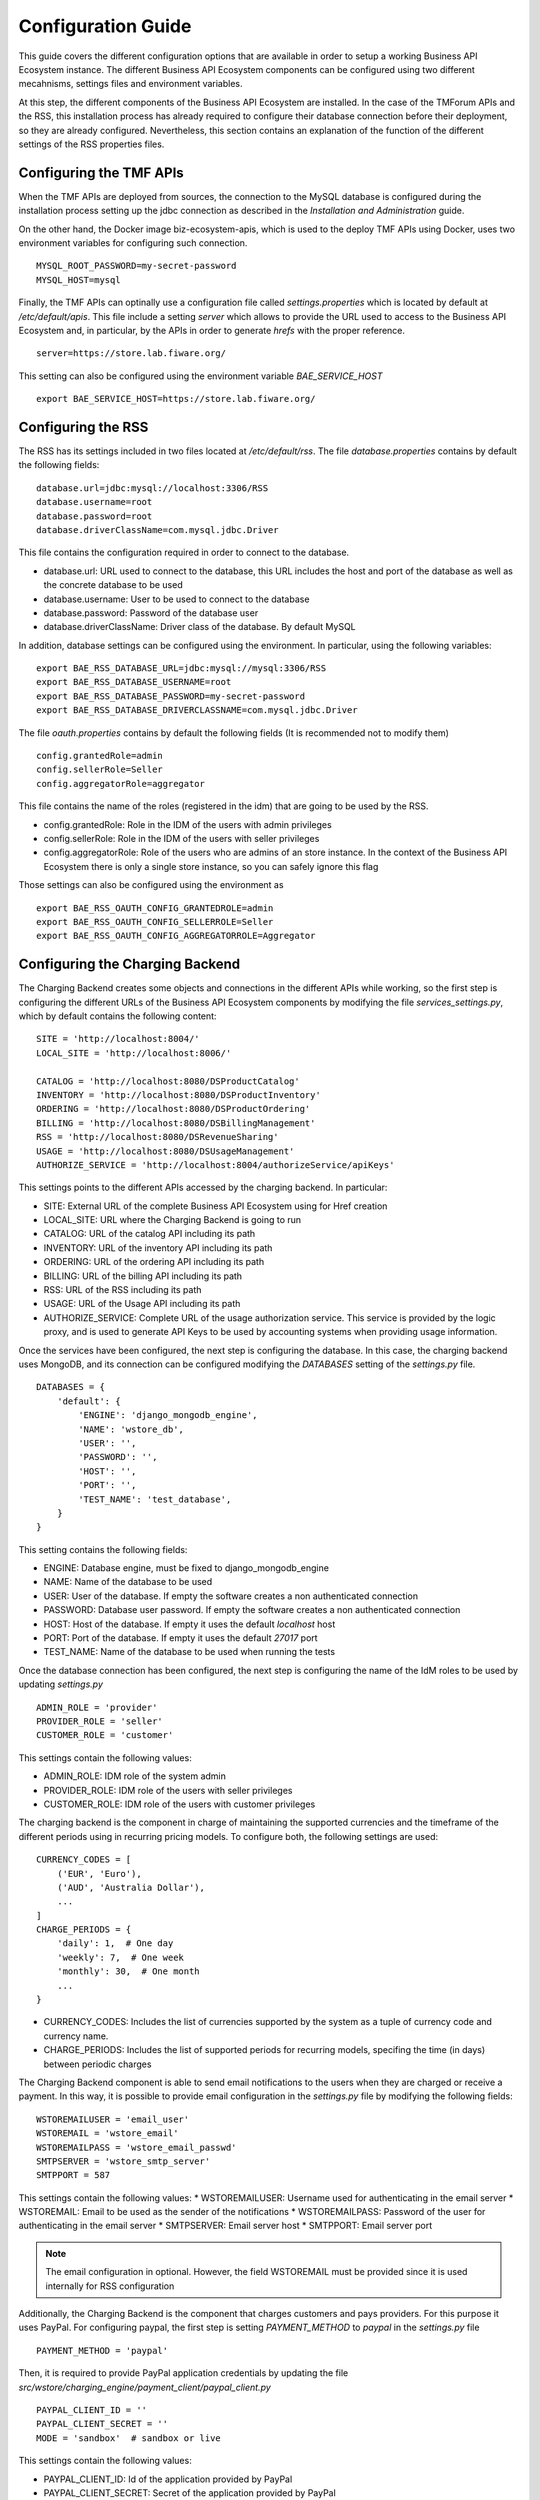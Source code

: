 ===================
Configuration Guide
===================

This guide covers the different configuration options that are available in order to setup a working Business API
Ecosystem instance. The different Business API Ecosystem components can be configured using two different mecahnisms,
settings files and environment variables.

At this step, the different components of the Business API Ecosystem are installed. In the case of the TMForum APIs and
the RSS, this installation process has already required to configure their database connection before their deployment,
so they are already configured. Nevertheless, this section contains an explanation of the function of the different
settings of the RSS properties files.

------------------------
Configuring the TMF APIs
------------------------

When the TMF APIs are deployed from sources, the connection to the MySQL database is configured during the installation process
setting up the jdbc connection as described in the *Installation and Administration* guide.

On the other hand, the Docker image biz-ecosystem-apis, which is used to the deploy TMF APIs using Docker, uses two environment
variables for configuring such connection. ::

    MYSQL_ROOT_PASSWORD=my-secret-password
    MYSQL_HOST=mysql

Finally, the TMF APIs can optinally use a configuration file called *settings.properties* which is located by default at */etc/default/apis*.
This file include a setting *server* which allows to provide the URL used to access to the Business API Ecosystem and, in particular, by the APIs
in order to generate *hrefs* with the proper reference. ::

    server=https://store.lab.fiware.org/

This setting can also be configured using the environment variable *BAE_SERVICE_HOST* ::

    export BAE_SERVICE_HOST=https://store.lab.fiware.org/


-------------------
Configuring the RSS
-------------------

The RSS has its settings included in two files located at */etc/default/rss*. The file *database.properties*  contains
by default the following fields: ::

    database.url=jdbc:mysql://localhost:3306/RSS
    database.username=root
    database.password=root
    database.driverClassName=com.mysql.jdbc.Driver

This file contains the configuration required in order to connect to the database.

* database.url: URL used to connect to the database, this URL includes the host and port of the database as well as the concrete database to be used
* database.username: User to be used to connect to the database
* database.password: Password of the database user
* database.driverClassName: Driver class of the database. By default MySQL

In addition, database settings can be configured using the environment. In particular, using the following variables: ::

    export BAE_RSS_DATABASE_URL=jdbc:mysql://mysql:3306/RSS
    export BAE_RSS_DATABASE_USERNAME=root
    export BAE_RSS_DATABASE_PASSWORD=my-secret-password
    export BAE_RSS_DATABASE_DRIVERCLASSNAME=com.mysql.jdbc.Driver

The file *oauth.properties* contains by default the following fields (It is recommended not to modify them) ::

    config.grantedRole=admin
    config.sellerRole=Seller
    config.aggregatorRole=aggregator

This file contains the name of the roles (registered in the idm) that are going to be used by the RSS.

* config.grantedRole: Role in the IDM of the users with admin privileges
* config.sellerRole: Role in the IDM of the users with seller privileges
* config.aggregatorRole: Role of the users who are admins of an store instance. In the context of the Business API Ecosystem there is only a single store instance, so you can safely ignore this flag

Those settings can also be configured using the environment as ::

    export BAE_RSS_OAUTH_CONFIG_GRANTEDROLE=admin
    export BAE_RSS_OAUTH_CONFIG_SELLERROLE=Seller
    export BAE_RSS_OAUTH_CONFIG_AGGREGATORROLE=Aggregator

--------------------------------
Configuring the Charging Backend
--------------------------------

The Charging Backend creates some objects and connections in the different APIs while working, so the first step is
configuring the different URLs of the Business API Ecosystem components by modifying the file *services_settings.py*,
which by default contains the following content: ::

    SITE = 'http://localhost:8004/'
    LOCAL_SITE = 'http://localhost:8006/'

    CATALOG = 'http://localhost:8080/DSProductCatalog'
    INVENTORY = 'http://localhost:8080/DSProductInventory'
    ORDERING = 'http://localhost:8080/DSProductOrdering'
    BILLING = 'http://localhost:8080/DSBillingManagement'
    RSS = 'http://localhost:8080/DSRevenueSharing'
    USAGE = 'http://localhost:8080/DSUsageManagement'
    AUTHORIZE_SERVICE = 'http://localhost:8004/authorizeService/apiKeys'

This settings points to the different APIs accessed by the charging backend. In particular:

* SITE: External URL of the complete Business API Ecosystem using for Href creation
* LOCAL_SITE: URL where the Charging Backend is going to run
* CATALOG: URL of the catalog API including its path
* INVENTORY: URL of the inventory API including its path
* ORDERING: URL of the ordering API including its path
* BILLING: URL of the billing API including its path
* RSS: URL of the RSS including its path
* USAGE: URL of the Usage API including its path
* AUTHORIZE_SERVICE: Complete URL of the usage authorization service. This service is provided by the logic proxy, and is used to generate API Keys to be used by accounting systems when providing usage information.

Once the services have been configured, the next step is configuring the database. In this case, the charging backend uses
MongoDB, and its connection can be configured modifying the *DATABASES* setting of the *settings.py* file. ::

    DATABASES = {
        'default': {
            'ENGINE': 'django_mongodb_engine',
            'NAME': 'wstore_db',
            'USER': '',
            'PASSWORD': '',
            'HOST': '',
            'PORT': '',
            'TEST_NAME': 'test_database',
        }
    }

This setting contains the following fields:

* ENGINE: Database engine, must be fixed to django_mongodb_engine
* NAME: Name of the database to be used
* USER: User of the database. If empty the software creates a non authenticated connection
* PASSWORD: Database user password. If empty the software creates a non authenticated connection
* HOST: Host of the database. If empty it uses the default *localhost* host
* PORT: Port of the database. If empty it uses the default *27017* port
* TEST_NAME: Name of the database to be used when running the tests

Once the database connection has been configured, the next step is configuring the name of the IdM roles to be used by
updating *settings.py* ::

    ADMIN_ROLE = 'provider'
    PROVIDER_ROLE = 'seller'
    CUSTOMER_ROLE = 'customer'

This settings contain the following values:

* ADMIN_ROLE: IDM role of the system admin
* PROVIDER_ROLE: IDM role of the users with seller privileges
* CUSTOMER_ROLE: IDM role of the users with customer privileges

The charging backend is the component in charge of maintaining the supported currencies and the timeframe of the different
periods using in recurring pricing models. To configure both, the following settings are used: ::

    CURRENCY_CODES = [
        ('EUR', 'Euro'),
        ('AUD', 'Australia Dollar'),
        ...
    ]
    CHARGE_PERIODS = {
        'daily': 1,  # One day
        'weekly': 7,  # One week
        'monthly': 30,  # One month
        ...
    }

* CURRENCY_CODES: Includes the list of currencies supported by the system as a tuple of currency code and currency name.
* CHARGE_PERIODS: Includes the list of supported periods for recurring models, specifing the time (in days) between periodic charges

The Charging Backend component is able to send email notifications to the users when they are charged or receive a payment.
In this way, it is possible to provide email configuration in the *settings.py* file by modifying the following fields: ::

    WSTOREMAILUSER = 'email_user'
    WSTOREMAIL = 'wstore_email'
    WSTOREMAILPASS = 'wstore_email_passwd'
    SMTPSERVER = 'wstore_smtp_server'
    SMTPPORT = 587

This settings contain the following values:
* WSTOREMAILUSER: Username used for authenticating in the email server
* WSTOREMAIL: Email to be used as the sender of the notifications
* WSTOREMAILPASS: Password of the user for authenticating in the email server
* SMTPSERVER: Email server host
* SMTPPORT: Email server port

.. note::
    The email configuration in optional. However, the field WSTOREMAIL must be provided since it is used internally for RSS configuration

Additionally, the Charging Backend is the component that charges customers and pays providers. For this purpose it uses
PayPal. For configuring paypal, the first step is setting *PAYMENT_METHOD* to *paypal* in the *settings.py* file ::

    PAYMENT_METHOD = 'paypal'

Then, it is required to provide PayPal application credentials by updating the file *src/wstore/charging_engine/payment_client/paypal_client.py* ::

    PAYPAL_CLIENT_ID = ''
    PAYPAL_CLIENT_SECRET = ''
    MODE = 'sandbox'  # sandbox or live

This settings contain the following values:

* PAYPAL_CLIENT_ID: Id of the application provided by PayPal
* PAYPAL_CLIENT_SECRET: Secret of the application provided by PayPal
* MODE: Mode of the connection. It can be *sandbox* if using the PayPal sandbox for testing the system. Or *live* if using the real PayPal APIs

Moreover, the Charging Backend is the component that activates the purchased services. In this regard, the Charging Backend
has the possibility of signing its acquisition notifications with a certificate, so the external system being offered can
validate that is the Charging Backend the one making the request. To use this functionality it is needed to configure the
certificate and the private Key to be used by providing its path in the following settings of the *settings.py* file ::

    NOTIF_CERT_FILE = None
    NOTIF_CERT_KEY_FILE = None

The Charging Backend uses a Cron task to check the status of recurring and usage subscriptions, and for paying sellers.
The periodicity of this tasks can be configured using the CRONJOBS setting of settings.py using the standard Cron format ::

    CRONJOBS = [
        ('0 5 * * *', 'django.core.management.call_command', ['pending_charges_daemon']),
        ('0 6 * * *', 'django.core.management.call_command', ['resend_cdrs']),
        ('0 4 * * *', 'django.core.management.call_command', ['resend_upgrade']
    ]

Once the Cron task has been configured, it is necessary to include it in the Cron tasks using the command:
::

    $ ./manage.py crontab add

It is also possible to show current jobs or remove jobs using the commands:
::

    $ ./manage.py crontab show

    $ ./manage.py crontab remove

---------------------------
Configuring the Logic Proxy
---------------------------

Configuration of the Logic Proxy is located at *config.js* and can be provided in two different ways: providing the values
in the file or using the defined environment variables. Note that the environment variables override the values in *config.js*.

The first setting to be configured is the port and host where the proxy is going to run, this settings are located in *config.js* ::

    config.port = 80;
    config.host = 'localhost';

In addition, the environment variables *BAE_LP_PORT* and *BAE_LP_HOST* can be used to override those values. ::

    export BAE_LP_PORT=80
    export BAE_LP_HOST=localhost

If you want to run the proxy in HTTPS you can update *config.https* setting ::

    config.https = {
        enabled: false,
        certFile: 'cert/cert.crt',
        keyFile: 'cert/key.key',
        caFile: 'cert/ca.crt',
        port: 443
    };

In this case you have to set *enabled* to true, and provide the paths to the certificate (*certFile*), to the private key (*keyFile*),
and to the CA certificate (*caFile*).

In order to provide the HTTPS configuration using the environment, the following variables has been defined. ::

    export BAE_LP_HTTPS_ENABLED=true
    export BAE_LP_HTTPS_CERT=cert/cert.crt
    export BAE_LP_HTTPS_CA=cert/key.key
    export BAE_LP_HTTPS_KEY=cert/ca.crt
    export BAE_LP_HTTPS_PORT=443

The logic proxy supports the BAE to be deployed behind a proxy (or NGINX, Apache, etc) not sending X-Forwarding headers. In this
regard, the following setting is used in order to provide information about the actual endpoint which is used to access to the
Business API Ecosystem: ::

    config.proxy = {
        enabled: true,
        host: 'store.lab.fiware.org',
        secured: true,
        port: 443
    };

Which can be also configured using the *BAE_SERVICE_HOST* environment variable. ::

    export BAE_SERVICE_HOST=https://store.lab.fiware.org/

Then, it is possible to modify some of the URLs of the system. Concretely, it is possible to provide a prefix for the API,
a prefix for the portal, and modifying the login and logout URLS ::

    config.proxyPrefix = '';
    config.portalPrefix = '';
    config.logInPath = '/login';
    config.logOutPath = '/logOut';

In addition, it is possible to configure the theme to be used by providing its name. Details about the configuration of
Themes are provided in the *Configuring Themes* section::

    config.theme = '';

The theme can be configured using the *BAE_LP_THEME* variable. ::

    export BAE_LP_THEME=fiwaretheme

Additionally, the proxy is the component that acts as the front end of the Business API Ecosystem, both providing a web portal,
and providing the endpoint for accessing to the different APIs. In this regard, the Proxy has to have the OAuth2 configuration
of the FIWARE IDM.

To provide OAUth2 configuration, an application has to be created in an instance of the FIWARE IdM (e.g `https://account.lab.fiware.org`),
providing the following information:

* URL: http|https://<proxy_host>:<proxy_port>
* Callback URL: http|https://<PROXY_HOST>:<PROXY_PORT>/auth/fiware/callback
* Create a role *Seller*, a role *Admin*, and a role *orgAdmin*

Once the application has been created in the IdM, it is possible to provide OAuth2 configuration by modifying the following settings ::

    config.oauth2 = {
        'server': 'https://account.lab.fiware.org',
        'clientID': '<client_id>',
        'clientSecret': '<client_secret>',
        'callbackURL': 'http://<proxy_host>:<proxy_port>/auth/fiware/callback',
        'isLegacy': false,
        'roles': {
            'admin': 'admin',
            'customer': 'customer',
            'seller': 'seller',
            'orgAdmin': 'orgAdmin'
        }
    };

In this settings, it is needed to include the IDM instance being used (*server*), the client id given by the IdM (*clientID*),
the client secret given by the IdM (*clientSecret*), and the callback URL configured in the IdM (*callbackURL*).

In addition, the different roles allow to specify what users are admins of the system (*Admin*), what users can create products
and offerings (*Seller*), and what users are admins of a particular organization, enabling to manage its information (*orgAdmin*).
Note that while *admin* and *seller* roles are granted directly to the users in the Business API Ecosystem application, the *orgAdmin*
role has to be granted to users within IdM organizations.

.. note::
    Admin, Seller, and orgAdmin roles are configured in the Proxy settings, so any name can be chosen for them in the IDM

The *isLegacy* flag is used to specify whether the configured IDM is version 6 or lower, by default this setting is false. 

The OAuth2 settings cane be configured using the environment as follows: ::

    export BAE_LP_OAUTH2_SERVER=https://account.lab.fiware.org
    export BAE_LP_OAUTH2_CLIENT_ID=client_id
    export BAE_LP_OAUTH2_CLIENT_SECRET=client_secret
    export BAE_LP_OAUTH2_CALLBACK=http://<proxy_host>:<proxy_port>/auth/fiware/callback
    export BAE_LP_OAUTH2_ADMIN_ROLE=admin
    export BAE_LP_OAUTH2_SELLER_ROLE=seller
    export BAE_LP_OAUTH2_ORG_ADMIN_ROLE=orgAdmin

    export BAE_LP_OAUTH2_IS_LEGACY=false

Moreover, the Proxy uses MongoDB for maintaining some info, such as the current shopping cart of a user. you can configure
the connection to MongoDB by updating the following setting: ::

    config.mongoDb = {
        server: 'localhost',
        port: 27017,
        user: '',
        password: '',
        db: 'belp'
    };

In this setting you can configure the host (*server*), the port (*port*), the database user (*user*), the database user password
(*password*), and the database name (*db*).

In addition, the database connection can be configured with the environment as following: ::

    export BAE_LP_MONGO_USER=user
    export BAE_LP_MONGO_PASS=pass
    export BAE_LP_MONGO_SERVER=localhost
    export BAE_LP_MONGO_PORT=27017
    export BAE_LP_MONGO_DB=belp

As already stated, the Proxy is the component that acts as the endpoint for accessing the different APIs. In this way,
the proxy needs to know the URLs of them in order to redirect the different requests. This endpoints can be configured using the
following settings ::

    config.endpoints = {
        'catalog': {
            'path': 'DSProductCatalog',
            'host': 'localhost'
            'port': '8080',
            'appSsl': false
        },
        'ordering': {
            'path': 'DSProductOrdering',
            'host': 'localhost'
            'port': '8080',
            'appSsl': false
        },

        ...

The setting *config.endpoints* contains the specific configuration of each of the APIs, including its *path*, its *host*,
its *port*, and whether the API is using SSL or not.

.. note::
    The default configuration included in the config file is the one used by the installation script, so if you have used the script for
    installing the Business API Ecosystem you do not need to modify these fields

Each of the different APIs can be configured with environment variables with the following pattern: ::

    export BAE_LP_ENDPOINT_CATALOG_PATH=DSProductCatalog
    export BAE_LP_ENDPOINT_CATALOG_PORT=8080
    export BAE_LP_ENDPOINT_CATALOG_HOST=localhost
    export BAE_LP_ENDPOINT_CATALOG_SECURED=false

The Business API Ecosystem uses an indexes system managed by the Logic Proxy in order to perform queries,
searches, and paging the results. Starting in version 7.6.0 it is possible to use elasticsearch for the
indexing rather than using the local file system. The indexing system is configured with the following settings. ::

    config.indexes = {
        'engine': 'local', // local or elasticsearch
        'elasticHost': 'elastic.docker:9200'
    };

The *engine* setting can be used to chose between *local* indexes and *elasticsearch* indexes.
If the later is chosen the URL of elasticsearch is provided with *elasticHost*. 

Finally, there are two fields that allow to configure the behaviour of the system while running. On the one hand, *config.revenueModel*
allows to configure the default percentage that the Business API Ecosystem is going to retrieve in all the transactions.
On the other hand, *config.usageChartURL* allows to configure the URL of the chart to be used to display product usage to
customers in the web portal. They can be configured with environment variables with *BAE_LP_REVENUE_MODEL* and *BAE_LP_USAGE_CHART*

------------------
Configuring Themes
------------------

The Business API Ecosystem provides a basic mechanism for the creation of themes intended to customize the web portal of the system. Themes include a set of files which can override any of the default portal files located in the *public/resources*
or *views* directories of the logic proxy. To do that, themes map the directory structure and include files with the same name of the default ones to be overridden.

To customize the theme of the Business API Ecosystem, the software to look at is the `Business API Ecosystem Logic Proxy <https://github.com/FIWARE-TMForum/business-ecosystem-logic-proxy>`_. 
There is a defined mechanism for creating themes. The themes are created as a separate package; you can select a name for it and then you provide the different contents and the particular theme to be used. This theme can be configured in the main settings of the business ecosystem, in particular in the config.js file in the theme section. The name of the folder containing the theme has to be specified there. 

.. image:: ./images/diagrams/themedoc1.png
   :align: center

Since we are using Docker, the alternative is to precise the theme folder in the environment variable in the docker-compose.yml file as in the last line of the following image:

.. image:: ./images/diagrams/themedoc2.png
   :align: center

Firstly, the BAE instance needs to be run in developer mode so that we can make changes; a docker dev folder enables that. In this docker dev folder we can find the docker-compose.yml file that has the proxy service which is the container of the marketplace front end. 
The idea of the theme is that we have to provide a folder that maps the same structure of the Business API Ecosystem structure as seen in the image: 

.. image:: ./images/diagrams/themedoc3.png
   :align: center
   :scale: 40%

Running the logic proxy docker-dev instance
-------------------------------------------

Step 1: running the container with docker
+++++++++++++++++++++++++++++++++++++++++

We will keep the same code structure provided under this link so first we need to clone it and the only thing we will change is the docker-compose.yml file under the docker-dev folder and you can copy the code in it. 

The following is a docker compose file that deploys the whole system using the docker-dev image that enables development and particularly in our case make theme configuration. 

PS: This does not require rebuilding the image but it loads all the source files locally as volume into the container. ::

    version: '3'
    services:
      elasticsearch:
        image: docker.elastic.co/elasticsearch/elasticsearch:7.5.0
        environment:
          - 'node.name=BAE'
          - 'discovery.type=single-node'
          - 'ES_JAVA_OPTS=-Xms256m -Xmx256m'
        ports:
          - "127.0.0.1:9200:9200"
        networks:
          main:
            aliases:
              - elastic.docker

      mongo:
        image: mongo:3.2
        ports:
          - 27017:27017
        networks:
          main:
        volumes:
          - ./proxy-data:/data/db

      mysql:
        image: mysql:5.7
        #restart: always
        volumes:
          - ./mysql-data:/var/lib/mysql
        networks:
          main:
        environment:
          - MYSQL_ROOT_PASSWORD=my-secret-password
          - MYSQL_DATABASE=RSS

      charging:
        image: fiware/biz-ecosystem-charging-backend:v7.8.0
        links:
          - mongo
        depends_on:
          - mongo
        networks:
          main:
            aliases:
              - charging.docker
        ports:
          - 8006:8006
        volumes:
          # - ./charging-settings:/business-ecosystem-charging-backend/src/user_settings  # Used if the settings files are provided through the volume
          - ./charging-bills:/business-ecosystem-charging-backend/src/media/bills
          - ./charging-assets:/business-ecosystem-charging-backend/src/media/assets
          - ./charging-plugins:/business-ecosystem-charging-backend/src/plugins
          - ./charging-inst-plugins:/business-ecosystem-charging-backend/src/wstore/asset_manager/resource_plugins/plugins
        environment:
          - BAE_CB_PAYMENT_METHOD=None # paypal or None (testing mode payment disconected)
          # - BAE_CB_PAYPAL_CLIENT_ID=client_id
          # - BAE_CB_PAYPAL_CLIENT_SECRET=client_secret

          # ----- Database configuration ------
          - BAE_CB_MONGO_SERVER=mongo
          - BAE_CB_MONGO_PORT=27017
          - BAE_CB_MONGO_DB=charging_db
          # - BAE_CB_MONGO_USER=user
          # - BAE_CB_MONGO_PASS=passwd

          # ----- Roles Configuration -----
          - BAE_LP_OAUTH2_ADMIN_ROLE=admin
          - BAE_LP_OAUTH2_SELLER_ROLE=seller
          - BAE_LP_OAUTH2_CUSTOMER_ROLE=customer

          # ----- Email configuration ------
          - BAE_CB_EMAIL=charging@email.com
          # - BAE_CB_EMAIL_USER=user
          # - BAE_CB_EMAIL_PASS=pass
          # - BAE_CB_EMAIL_SMTP_SERVER=smtp.server.com
          # - BAE_CB_EMAIL_SMTP_PORT=587

          - BAE_CB_VERIFY_REQUESTS=True # Whether or not the BAE validates SSL certificates on requests to external components

          # ----- Site configuration -----
          - BAE_SERVICE_HOST=http://proxy.docker:8004/ # External URL used to access the BAE
          - BAE_CB_LOCAL_SITE=http://charging.docker:8006/ # Local URL of the charging backend

          # ----- APIs Conection config -----
          - BAE_CB_CATALOG=http://apis.docker:8080/DSProductCatalog
          - BAE_CB_INVENTORY=http://apis.docker:8080/DSProductInventory
          - BAE_CB_ORDERING=http://apis.docker:8080/DSProductOrdering
          - BAE_CB_BILLING=http://apis.docker:8080/DSBillingManagement
          - BAE_CB_RSS=http://rss.docker:8080/DSRevenueSharing
          - BAE_CB_USAGE=http://apis.docker:8080/DSUsageManagement
          - BAE_CB_AUTHORIZE_SERVICE=http://proxy.docker:8004/authorizeService/apiKeys

      proxy:
        image: proxy-dev
        links:
          - mongo
        depends_on:
          - mongo
        ports:
          - 8004:8004
        networks:
          main:
            aliases:
              - proxy.docker
        volumes:
          - ../:/business-ecosystem-logic-proxy

      apis:
        image: fiware/biz-ecosystem-apis:v7.6.0
        #restart: always
        ports:
          - 4848:4848
          - 8080:8080
        links:
          - mysql
        depends_on:
          - mysql
        networks:
          main:
            aliases:
              - apis.docker
        # volumes:
        #    - ./apis-conf:/etc/default/tmf/  # Used if not configured by environment
        environment:
          - BAE_SERVICE_HOST=http://proxy.docker:8004/
          - MYSQL_ROOT_PASSWORD=my-secret-password
          - MYSQL_HOST=mysql
          - BAE_LP_THEME=my-new-theme-name  #theme name has to be put here  
          - COLLECT=True          # to execute the collect_static.js 

      rss:
        image: fiware/biz-ecosystem-rss:v7.8.0
        #restart: always
        ports:
          - 9999:8080
          - 4444:4848
          - 1111:8181
        links:
          - mysql
        depends_on:
          - mysql
        networks:
          main:
            aliases:
              - rss.docker
        # volumes:
        #    - ./rss-conf:/etc/default/rss  # Used if not configured by environment
        environment:
          - BAE_RSS_DATABASE_URL=jdbc:mysql://mysql:3306/RSS
          - BAE_RSS_DATABASE_USERNAME=root
          - BAE_RSS_DATABASE_PASSWORD=my-secret-password
          - BAE_RSS_DATABASE_DRIVERCLASSNAME=com.mysql.jdbc.Driver
          - BAE_RSS_OAUTH_CONFIG_GRANTEDROLE=admin
          - BAE_RSS_OAUTH_CONFIG_SELLERROLE=seller
          - BAE_RSS_OAUTH_CONFIG_AGGREGATORROLE=Aggregator

    networks:
      main:
        external: true




Step 2: pre-configuration of the proxy-dev image 
++++++++++++++++++++++++++++++++++++++++++++++++
Our target here is to run the UI with a new theme that we provide. To enable the compilation of this new theme make sure to precise the name of the new theme to be used in the environment variable in our docker-compose file by adding this line: ::

    - BAE_LP_THEME= <theme name>

Here is an example (theme name is i4trust): ::

    environment:
          - BAE_SERVICE_HOST=http://proxy.docker:8004/
          - MYSQL_ROOT_PASSWORD=my-secret-password
          - MYSQL_HOST=mysql
          - BAE_LP_THEME= my-new-theme-name  #theme name has to be put here

The other thing we should pay attention to is the creation of the static files for the theme, we can do this by adding the following in the environment variables in the proxy-dev image: ::

    - COLLECT=True

And finally we should have something like this: ::

    environment:
          - BAE_SERVICE_HOST=http://proxy.docker:8004/
          - MYSQL_ROOT_PASSWORD=my-secret-password
          - MYSQL_HOST=mysql
          - BAE_LP_THEME= my-new-theme-name  #theme name has to be put here  
          - COLLECT=True          # to execute the collect_static.js 


Step 3: building the docker-dev image 
+++++++++++++++++++++++++++++++++++++

The first step for using this container is building it, you can do that with the following command: ::

    docker build -t proxy-dev .

Then, you can run the container using the following command: ::

    docker-compose up

Step 4: starting the proxy using the docker-dev image
+++++++++++++++++++++++++++++++++++++++++++++++++++++

We can open a shell in the container using the following command: ::

    docker exec -ti dockerdev_proxy_1 /bin/bash

Then once we are in the shell we need to execute the following command: ::

    $ node server.js 


Finally, we will be able to open the Marketplace in the browser `here <http://localhost:8004/>`_.  



Configuring the Theme
---------------------

Link to the Github repo of a theme example can be found `here <https://github.com/FIWARE-AI-Marketplace/bae-i4trust-theme>`_.

The following picture shows the Look and feel of the new theme: 

.. image:: ./images/diagrams/themedoc6.png
   :align: center

Now we will create our theme folder following the same structure that maps the bae-proxy structure:

.. image:: ./images/diagrams/themedoc7.png
   :align: center

Creating a new css file
+++++++++++++++++++++++
If we want to make some changes in the theme related to the graphical chart this would require creating a new css file with the wanted style. So by default what is running currently is the default-theme.css and what we have to do is to create a new css file following this structure:

**proxy-themes/<name of new theme folder>/public/resources/core/<new css file>.css**

PS: we can copy the code from the default-theme.css and edit it. 

To apply the new css file we need to override the **imports.js** file and change the path to the new-theme in the **cssFilesToInject**.

.. image:: ./images/diagrams/themedoc8.png
   :align: center

Changing the logo
+++++++++++++++++
To change the logo we can do the following: 
The file we have to look at is the **base.jade** so as we did previously since we will change this file we will copy it in the theme folder that we created and as always keeping the same structure of the file that maps the bae-proxy. So we should have a structure like this: 

.. image:: ./images/diagrams/themedoc9.png
   :align: center

.. note::
   The logo image must be uploaded under public>resources>core>images

Changing the browser's title bar
++++++++++++++++++++++++++++++++

To change the browser’s title bar the file we have to look at is the **base.jade**

.. image:: ./images/diagrams/themedoc10.png
   :align: center

Changing the font 
+++++++++++++++++
To change the font we can download the font we want and add it under **Public > resources> <new-font-file>**. To apply the new font we need to override the **imports.js** file and change the path to the new-font in the **cssFilesToInject**.

.. image:: ./images/diagrams/themedoc11.png
   :align: center

Changing the translation
++++++++++++++++++++++++
To add new translation languages to the Marketplace what we need to look at is the **locales** folder in which we can add the language.js or language.json  file we need that translates the strings we have in the graphical interface. 

.. image:: ./images/diagrams/themedoc12.png
   :align: center

Changing the html / Javascript
++++++++++++++++++++++++++++++
To make changes in the **html** components of the Marketplace what we need to look at is the **views** folder which has the jade files and also if we want to change anything in the **Javascript** what we need to look at is the **public** folder. 
So when changing in the html or the Javascript, we can just recreate a jade file or a js file in the new-theme folder and keep the same files structure that maps the bae-proxy structure. 

If we not only want to replace things but add new files, we need to overwrite the imports.js folder in which we can specify the path to the new files injected.

Steps to compile the new theme
------------------------------
When we execute the **collect_static.js** file it is going to generate a static folder which incorporates the whole compiled Marketplace that merges the created new-theme and the default theme.

.. image:: ./images/diagrams/themedoc13.png
   :align: center

We can execute the collect_static.s by adding this line ::

     - COLLECT=True  

to the environment var in the docker-compose.yml file under the docker-dev like follows: 

.. image:: ./images/diagrams/themedoc14.png
   :align: center

To be able to test the changes we make under the docker-dev we have to stop the proxy container by ::

    docker-compose down 

and run it again with ::

    docker-compose up 

The Marketplace will then be accesible in the browser `here <http://localhost:8004/>`_.

-------------------
Enabling Production
-------------------

The default installation of the Business API Ecosystem deploys its different components in *debug* mode. This is useful
for development and testing but it is not adequate for production environments.

Enabling the production mode makes the different components to start caching requests and views and minimizing JavaScript
files.

To enable the production mode, the first step is setting the environment variable *NODE_ENV* to *production* in the machine
containing the Logic Proxy. ::

    $ export NODE_ENV=production

Then, it is needed to collect static files in order to compress JavaScript files. ::

    $ node collect_static.js


Finally, change the setting *DEBUG* of the Charging Backend to False. ::

    DEBUG=False
